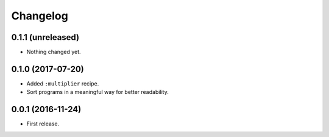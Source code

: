 Changelog
=========

0.1.1 (unreleased)
------------------

- Nothing changed yet.


0.1.0 (2017-07-20)
------------------

- Added ``:multiplier`` recipe.
- Sort programs in a meaningful way for better readability.


0.0.1 (2016-11-24)
------------------

- First release.
